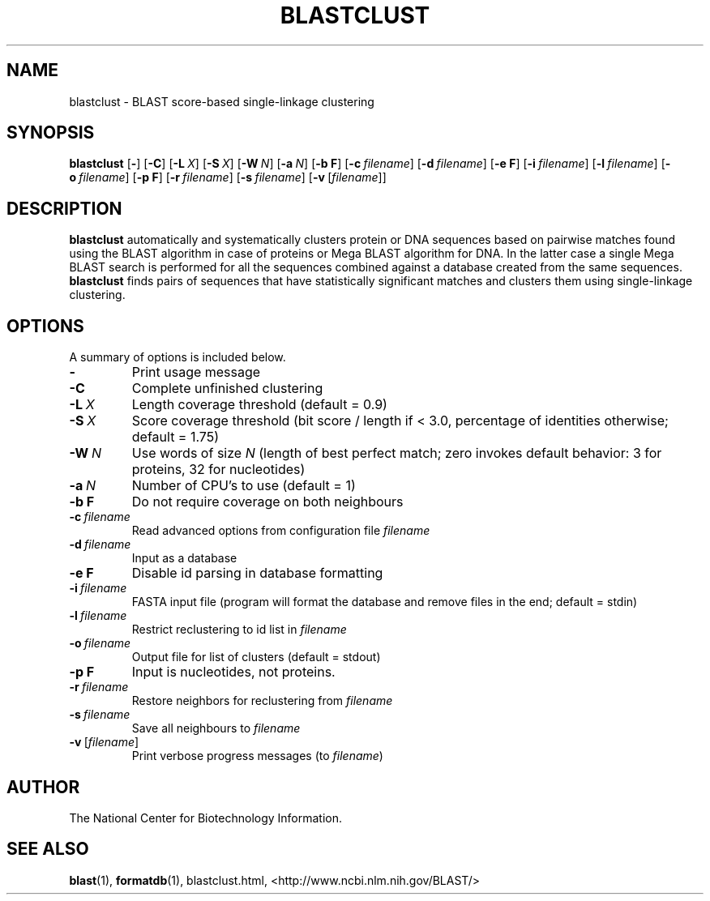 .TH BLASTCLUST 1 2004-06-25 NCBI "NCBI Tools User's Manual"
.SH NAME
blastclust \- BLAST score-based single-linkage clustering
.SH SYNOPSIS
.B blastclust
[\|\fB\-\fP\|]
[\|\fB\-C\fP\|]
[\|\fB\-L\fP\ \fIX\fP\|]
[\|\fB\-S\fP\ \fIX\fP\|]
[\|\fB\-W\fP\ \fIN\fP\|]
[\|\fB\-a\fP\ \fIN\fP\|]
[\|\fB\-b\ F\fP\|]
[\|\fB\-c\fP\ \fIfilename\fP\|]
[\|\fB\-d\fP\ \fIfilename\fP\|]
[\|\fB\-e\ F\fP\|]
[\|\fB\-i\fP\ \fIfilename\fP\|]
[\|\fB\-l\fP\ \fIfilename\fP\|]
[\|\fB\-o\fP\ \fIfilename\fP\|]
[\|\fB\-p\ F\fP\|]
[\|\fB\-r\fP\ \fIfilename\fP\|]
[\|\fB\-s\fP\ \fIfilename\fP\|]
[\|\fB\-v\fP\ [\|\fIfilename\fP\|]\|]
.SH DESCRIPTION
.PP
\fBblastclust\fP automatically and systematically clusters protein or
DNA sequences based on pairwise matches found using the BLAST
algorithm in case of proteins or Mega BLAST algorithm for DNA. In the
latter case a single Mega BLAST search is performed for all the
sequences combined against a database created from the same
sequences. \fBblastclust\fP finds pairs of sequences that have
statistically significant matches and clusters them using
single-linkage clustering.
.SH OPTIONS
A summary of options is included below.
.TP
\fB\-\fP
Print usage message
.TP
\fB\-C\fP
Complete unfinished clustering
.TP
\fB\-L\fP\ \fIX\fP
Length coverage threshold (default = 0.9)
.TP
\fB\-S\fP\ \fIX\fP
Score coverage threshold (bit score / length if < 3.0, percentage of
identities otherwise; default = 1.75)
.TP
\fB\-W\fP\ \fIN\fP
Use words of size \fIN\fP (length of best perfect match; zero invokes
default behavior: 3 for proteins, 32 for nucleotides)
.TP
\fB\-a\fP\ \fIN\fP
Number of CPU's to use (default = 1)
.TP
\fB\-b\ F\fP
Do not require coverage on both neighbours
.TP
\fB\-c\fP\ \fIfilename\fP
Read advanced options from configuration file \fIfilename\fP
.TP
\fB\-d\fP\ \fIfilename\fP
Input as a database
.TP
\fB\-e\ F\fP
Disable id parsing in database formatting
.TP
\fB\-i\fP\ \fIfilename\fP
FASTA input file (program will format the database and remove files in
the end; default = stdin)
.TP
\fB\-l\fP\ \fIfilename\fP
Restrict reclustering to id list in \fIfilename\fP
.TP
\fB\-o\fP\ \fIfilename\fP
Output file for list of clusters (default = stdout)
.TP
\fB\-p\ F\fP
Input is nucleotides, not proteins.
.TP
\fB\-r\fP\ \fIfilename\fP
Restore neighbors for reclustering from \fIfilename\fP
.TP
\fB\-s\fP\ \fIfilename\fP
Save all neighbours to \fIfilename\fP
.TP
\fB\-v\fP\ [\|\fIfilename\fP\|]
Print verbose progress messages (to \fIfilename\fP)
.SH AUTHOR
The National Center for Biotechnology Information.
.SH SEE ALSO
.ad l
.BR blast (1),
.BR formatdb (1),
blastclust.html,
<http://www.ncbi.nlm.nih.gov/BLAST/>

